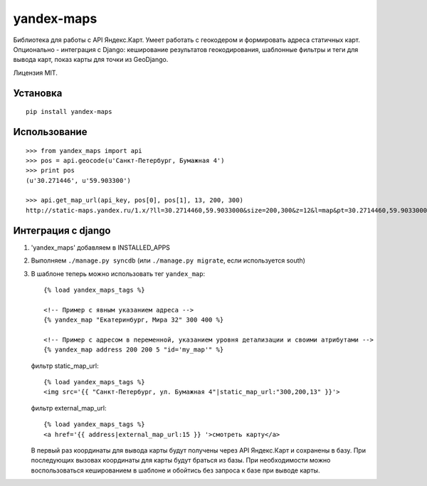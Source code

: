 ===========
yandex-maps
===========

Библиотека для работы с API Яндекс.Карт. Умеет работать с геокодером и
формировать адреса статичных карт. Опционально - интеграция с Django:
кеширование результатов геокодирования, шаблонные фильтры и теги для вывода
карт, показ карты для точки из GeoDjango.

Лицензия MIT.

Установка
=========

::

    pip install yandex-maps

Использование
=============

::

    >>> from yandex_maps import api
    >>> pos = api.geocode(u'Санкт-Петербург, Бумажная 4')
    >>> print pos
    (u'30.271446', u'59.903300')

    >>> api.get_map_url(api_key, pos[0], pos[1], 13, 200, 300)
    http://static-maps.yandex.ru/1.x/?ll=30.2714460,59.9033000&size=200,300&z=12&l=map&pt=30.2714460,59.9033000


Интеграция с django
===================

1. 'yandex_maps' добавляем в INSTALLED_APPS

2. Выполняем ``./manage.py syncdb`` (или ``./manage.py migrate``,
   если используется south)

3. В шаблоне теперь можно использовать тег ``yandex_map``::

           {% load yandex_maps_tags %}

           <!-- Пример с явным указанием адреса -->
           {% yandex_map "Екатеринбург, Мира 32" 300 400 %}

           <!-- Пример с адресом в переменной, указанием уровня детализации и своими атрибутами -->
           {% yandex_map address 200 200 5 "id='my_map'" %}

   фильтр static_map_url::

           {% load yandex_maps_tags %}
           <img src='{{ "Санкт-Петербург, ул. Бумажная 4"|static_map_url:"300,200,13" }}'>

   фильтр external_map_url::

           {% load yandex_maps_tags %}
           <a href='{{ address|external_map_url:15 }} '>смотреть карту</a>

   В первый раз координаты для вывода карты будут получены через API Яндекс.Карт
   и сохранены в базу. При последующих вызовах координаты для карты будут
   браться из базы. При необходимости можно воспользоваться кешированием в
   шаблоне и обойтись без запроса к базе при выводе карты.

